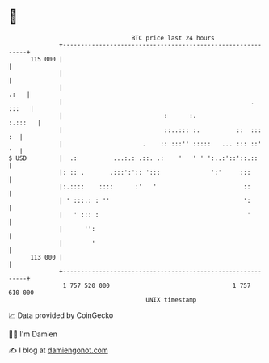 * 👋

#+begin_example
                                     BTC price last 24 hours                    
                 +------------------------------------------------------------+ 
         115 000 |                                                            | 
                 |                                                            | 
                 |                                                       .:   | 
                 |                                                    . :::   | 
                 |                            :      :.               :.:::   | 
                 |                            ::..::: :.          ::  :::  :  | 
                 |                      .    :: :::'' :::::   ... ::: ::'  '  | 
   $ USD         |  .:          ...:.: .::. .:    '   ' ' ':..:'::'::.::      | 
                 |: :: .       .:::':':: ':::              ':'     :::        | 
                 |:.::::    ::::      :'   '                        ::        | 
                 | ' :::.: : ''                                     ':        | 
                 |   ' ::: :                                         '        | 
                 |      '':                                                   | 
                 |        '                                                   | 
         113 000 |                                                            | 
                 +------------------------------------------------------------+ 
                  1 757 520 000                                  1 757 610 000  
                                         UNIX timestamp                         
#+end_example
📈 Data provided by CoinGecko

🧑‍💻 I'm Damien

✍️ I blog at [[https://www.damiengonot.com][damiengonot.com]]
